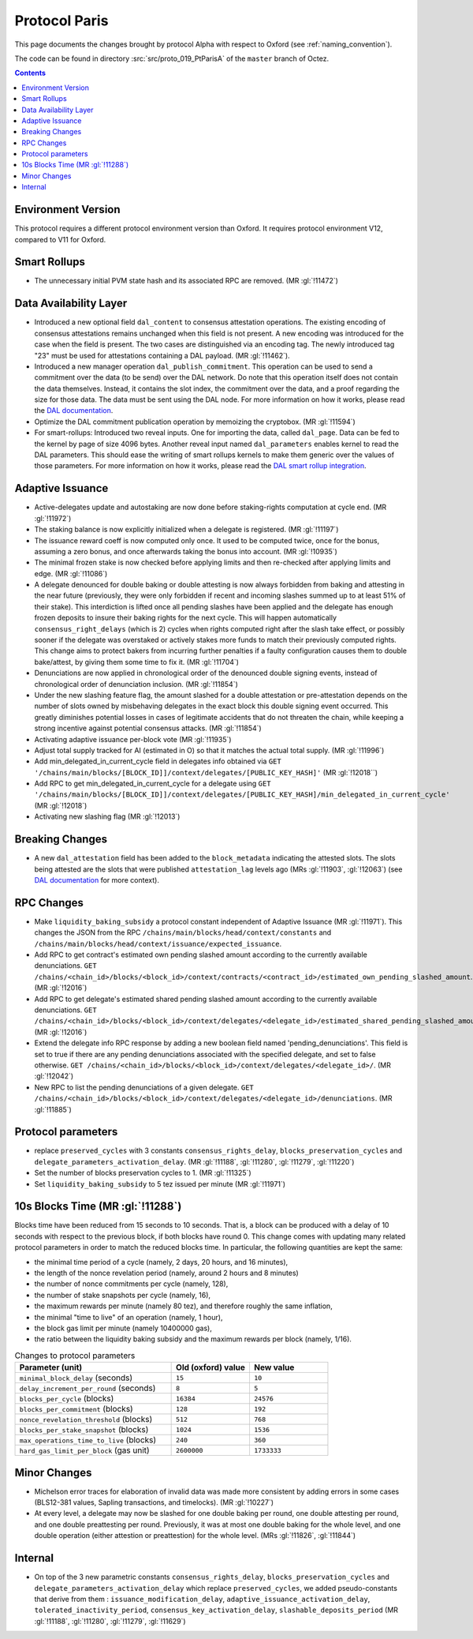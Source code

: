 Protocol Paris
==============

This page documents the changes brought by protocol Alpha with respect
to Oxford (see :ref:`naming_convention`).

The code can be found in directory :src:`src/proto_019_PtParisA` of the ``master``
branch of Octez.

.. contents::

Environment Version
-------------------

This protocol requires a different protocol environment version than Oxford.
It requires protocol environment V12, compared to V11 for Oxford.

Smart Rollups
-------------

- The unnecessary initial PVM state hash and its associated RPC are removed. (MR :gl:`!11472`)

Data Availability Layer
-----------------------

- Introduced a new optional field ``dal_content`` to consensus
  attestation operations. The existing encoding of consensus
  attestations remains unchanged when this field is not present. A new
  encoding was introduced for the case when the field is present. The
  two cases are distinguished via an encoding tag. The newly
  introduced tag "23" must be used for attestations containing a DAL
  payload. (MR :gl:`!11462`).

- Introduced a new manager operation ``dal_publish_commitment``. This operation
  can be used to send a commitment over the data (to be send) over the DAL
  network. Do note that this operation itself does not contain the data
  themselves. Instead, it contains the slot index, the commitment over the data,
  and a proof regarding the size for those data. The data must be sent using the
  DAL node. For more information on how it works, please read the `DAL
  documentation <https://tezos.gitlab.io/shell/dal.html>`_.

- Optimize the DAL commitment publication operation by memoizing the
  cryptobox. (MR :gl:`!11594`)

- For smart-rollups: Introduced two reveal inputs. One for importing
  the data, called ``dal_page``. Data can be fed to the kernel by page
  of size 4096 bytes. Another reveal input named ``dal_parameters``
  enables kernel to read the DAL parameters. This should ease the
  writing of smart rollups kernels to make them generic over the
  values of those parameters. For more information on how it works,
  please read the `DAL smart rollup integration
  <https://tezos.gitlab.io/alpha/dal_support.html#smart-rollups-integration>`_.


Adaptive Issuance
-----------------

- Active-delegates update and autostaking are now done before staking-rights computation
  at cycle end. (MR :gl:`!11972`)

- The staking balance is now explicitly initialized when a delegate is registered. (MR :gl:`!11197`)

- The issuance reward coeff is now computed only once.
  It used to be computed twice, once for the bonus, assuming a zero bonus, and once afterwards taking the bonus into account. (MR :gl:`!10935`)

- The minimal frozen stake is now checked before applying limits and then re-checked after applying limits and edge. (MR :gl:`!11086`)

- A delegate denounced for double baking or double attesting is now
  always forbidden from baking and attesting in the near future
  (previously, they were only forbidden if recent and incoming slashes
  summed up to at least 51% of their stake). This interdiction is
  lifted once all pending slashes have been applied and the delegate
  has enough frozen deposits to insure their baking rights for the
  next cycle. This will happen automatically
  ``consensus_right_delays`` (which is 2) cycles when rights computed
  right after the slash take effect, or possibly sooner if the
  delegate was overstaked or actively stakes more funds to match their
  previously computed rights. This change aims to protect bakers from
  incurring further penalties if a faulty configuration causes them to
  double bake/attest, by giving them some time to fix it. (MR
  :gl:`!11704`)

- Denunciations are now applied in chronological order of the denounced
  double signing events, instead of chronological order of denunciation
  inclusion. (MR :gl:`!11854`)

- Under the new slashing feature flag, the amount slashed for a double
  attestation or pre-attestation depends on the number of slots owned
  by misbehaving delegates in the exact block this double signing
  event occurred. This greatly diminishes potential losses in cases of
  legitimate accidents that do not threaten the chain, while keeping
  a strong incentive against potential consensus attacks. (MR
  :gl:`!11854`)

- Activating adaptive issuance per-block vote (MR :gl:`!11935`)

- Adjust total supply tracked for AI (estimated in O) so that it matches the
  actual total supply. (MR :gl:`!11996`)

- Add min_delegated_in_current_cycle field in delegates info obtained via ``GET '/chains/main/blocks/[BLOCK_ID]]/context/delegates/[PUBLIC_KEY_HASH]'``  (MR :gl:`!12018``)

- Add RPC to get min_delegated_in_current_cycle for a delegate using ``GET '/chains/main/blocks/[BLOCK_ID]]/context/delegates/[PUBLIC_KEY_HASH]/min_delegated_in_current_cycle'`` (MR :gl:`!12018`)

- Activating new slashing flag (MR :gl:`!12013`)

Breaking Changes
----------------

- A new ``dal_attestation`` field has been added to the
  ``block_metadata`` indicating the attested slots. The slots being
  attested are the slots that were published ``attestation_lag`` levels
  ago (MRs :gl:`!11903`, :gl:`!12063`) (see `DAL documentation
  <https://tezos.gitlab.io/shell/dal.html>`_ for more context).

RPC Changes
-----------

- Make ``liquidity_baking_subsidy`` a protocol constant independent of Adaptive Issuance (MR :gl:`!11971`).
  This changes the JSON from the RPC ``/chains/main/blocks/head/context/constants``
  and ``/chains/main/blocks/head/context/issuance/expected_issuance``.

- Add RPC to get contract's estimated own pending slashed amount according to the currently
  available denunciations.
  ``GET /chains/<chain_id>/blocks/<block_id>/context/contracts/<contract_id>/estimated_own_pending_slashed_amount``. (MR :gl:`!12016`)

- Add RPC to get delegate's estimated shared pending slashed amount according to the
  currently available denunciations.
  ``GET /chains/<chain_id>/blocks/<block_id>/context/delegates/<delegate_id>/estimated_shared_pending_slashed_amount``. (MR :gl:`!12016`)

- Extend the delegate info RPC response by adding a new boolean field named 'pending_denunciations'.
  This field is set to true if there are any pending denunciations associated with the
  specified delegate, and set to false otherwise.
  ``GET /chains/<chain_id>/blocks/<block_id>/context/delegates/<delegate_id>/``. (MR :gl:`!12042`)

- New RPC to list the pending denunciations of a given delegate.
  ``GET /chains/<chain_id>/blocks/<block_id>/context/delegates/<delegate_id>/denunciations``. (MR :gl:`!11885`)

Protocol parameters
-------------------

- replace ``preserved_cycles`` with 3 constants ``consensus_rights_delay``,
  ``blocks_preservation_cycles`` and
  ``delegate_parameters_activation_delay``. (MR :gl:`!11188`, :gl:`!11280`,
  :gl:`!11279`, :gl:`!11220`)

- Set the number of blocks preservation cycles to 1. (MR :gl:`!11325`)

- Set ``liquidity_baking_subsidy`` to 5 tez issued per minute (MR :gl:`!11971`)

10s Blocks Time (MR :gl:`!11288`)
---------------------------------

Blocks time have been reduced from 15 seconds to 10 seconds. That is, a block
can be produced with a delay of 10 seconds with respect to the previous block,
if both blocks have round 0. This change comes with updating many related
protocol parameters in order to match the reduced blocks time. In particular,
the following quantities are kept the same:

- the minimal time period of a cycle (namely, 2 days, 20 hours, and 16 minutes),
- the length of the nonce revelation period (namely, around 2 hours and 8 minutes)
- the number of nonce commitments per cycle (namely, 128),
- the number of stake snapshots per cycle (namely, 16),
- the maximum rewards per minute (namely 80 tez), and therefore roughly the same inflation,
- the minimal "time to live" of an operation (namely, 1 hour),
- the block gas limit per minute (namely 10400000 gas),
- the ratio between the liquidity baking subsidy and the maximum rewards per block (namely, 1/16).

.. list-table:: Changes to protocol parameters
   :widths: 50 25 25
   :header-rows: 1

   * - Parameter (unit)
     - Old (oxford) value
     - New value
   * - ``minimal_block_delay`` (seconds)
     - ``15``
     - ``10``
   * - ``delay_increment_per_round`` (seconds)
     - ``8``
     - ``5``
   * - ``blocks_per_cycle`` (blocks)
     - ``16384``
     - ``24576``
   * - ``blocks_per_commitment`` (blocks)
     - ``128``
     - ``192``
   * - ``nonce_revelation_threshold`` (blocks)
     - ``512``
     - ``768``
   * - ``blocks_per_stake_snapshot`` (blocks)
     - ``1024``
     - ``1536``
   * - ``max_operations_time_to_live`` (blocks)
     - ``240``
     - ``360``
   * - ``hard_gas_limit_per_block`` (gas unit)
     - ``2600000``
     - ``1733333``


Minor Changes
-------------

- Michelson error traces for elaboration of invalid data was made more
  consistent by adding errors in some cases (BLS12-381 values, Sapling
  transactions, and timelocks). (MR :gl:`!10227`)

- At every level, a delegate may now be slashed for one double baking
  per round, one double attesting per round, and one double
  preattesting per round. Previously, it was at most one double baking
  for the whole level, and one double operation (either attestion or
  preattestion) for the whole level. (MRs :gl:`!11826`, :gl:`!11844`)

Internal
--------

- On top of the 3 new parametric constants ``consensus_rights_delay``,
  ``blocks_preservation_cycles`` and ``delegate_parameters_activation_delay``
  which replace ``preserved_cycles``, we added pseudo-constants that derive from
  them : ``issuance_modification_delay``,
  ``adaptive_issuance_activation_delay``, ``tolerated_inactivity_period``,
  ``consensus_key_activation_delay``, ``slashable_deposits_period`` (MR
  :gl:`!11188`, :gl:`!11280`, :gl:`!11279`, :gl:`!11629`)
